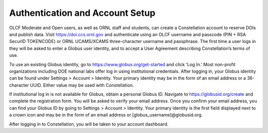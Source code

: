 .. _constellation_authenticating:

**************
Authentication and Account Setup
**************

OLCF Moderate and Open users, as well as ORNL staff and students, can create a Constellation account to reserve DOIs and publish data. Visit `https://doi.ccs.ornl.gov <https://doi.ccs.ornl.gov>`_ and authenticate using an OLCF username and passcode (PIN + RSA SecurID TOKENCODE) or ORNL UCAMS/XCAMS three-character username and passphrase. The first time a user logs in they will be asked to enter a Globus user identity, and to accept a User Agreement describing Constellation’s terms of use.

To use an existing Globus identity, go to `https://www.globus.org/get-started <https://www.globus.org/get-started>`_ and click 'Log In.' Most non-profit organizations including DOE national labs offer log in using institutional credentials. After logging in, your Globus identity can be found under Settings > Account > Identity. Your primary identity may be in the form of an email address or a 36-character UUID. Either value may be used with Constellation.

If institutional log in is not available for Globus, obtain a personal Globus ID. Navigate to `https://globusid.org/create <https://globusid.org/create>`_ and complete the registration form. You will be asked to verify your email address. Once you confirm your email address, you can find your Globus ID by going to Settings > Account > Identity. Your primary identity is the first field displayed next to a crown icon and may be in the form of an email address or [globus_username]@globusid.org.

After logging in to Constellation, you will be taken to your account dashboard.
